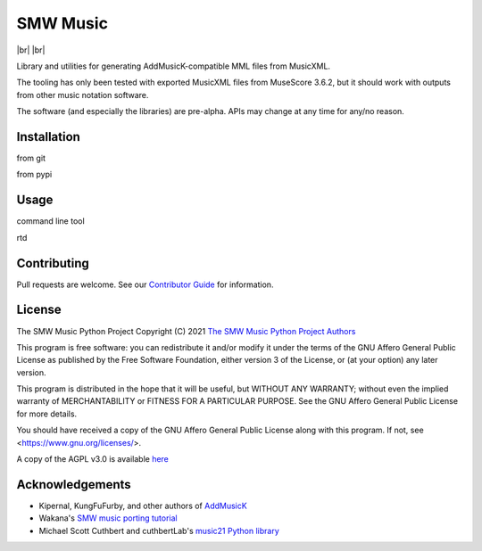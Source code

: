 SMW Music
=========

|bandit-status| |lint-status| |mypy-status| |test-status| |br|
|reuse| |license| |br|
|made-with-python| |made-with-sphinx-doc|

Library and utilities for generating AddMusicK-compatible MML files from
MusicXML.

The tooling has only been tested with exported MusicXML files from MuseScore
3.6.2, but it should work with outputs from other music notation software.

The software (and especially the libraries) are pre-alpha.  APIs may change at
any time for any/no reason.

Installation
------------


from git

from pypi

Usage
-----

command line tool

rtd

Contributing
------------

Pull requests are welcome.  See our `Contributor Guide`_ for information.

License
-------

The SMW Music Python Project
Copyright (C) 2021  `The SMW Music Python Project Authors`_

This program is free software: you can redistribute it and/or modify
it under the terms of the GNU Affero General Public License as
published by the Free Software Foundation, either version 3 of the
License, or (at your option) any later version.

This program is distributed in the hope that it will be useful,
but WITHOUT ANY WARRANTY; without even the implied warranty of
MERCHANTABILITY or FITNESS FOR A PARTICULAR PURPOSE.  See the
GNU Affero General Public License for more details.

You should have received a copy of the GNU Affero General Public License
along with this program.  If not, see <https://www.gnu.org/licenses/>.

A copy of the AGPL v3.0 is available `here <License_>`_

Acknowledgements
----------------

- Kipernal, KungFuFurby, and other authors of `AddMusicK`_
- Wakana's `SMW music porting tutorial`_
- Michael Scott Cuthbert and cuthbertLab's `music21 Python library`_

.. # Links
.. _The SMW Music Python Project Authors: https://github.com/com-posers-pit/smw_music/blob/develop/AUTHORS.rst
.. _License: https://github.com/com-posers-pit/smw_music/blob/develop/LICENSES/AGPL-3.0-only.txt
.. _Contributor Guide:  https://github.com/com-posers-pit/smw_music/blob/develop/CONTRIBUTING.rst
.. _AddMusicK: https://www.smwcentral.net/?p=section&a=details&id=24994
.. _SMW music porting tutorial: https://www.smwcentral.net/?p=viewthread&t=89606
.. _music21 Python library: https://github.com/cuthbertLab/music21
.. |made-with-python| image:: https://img.shields.io/badge/Made%20with-Python-1f425f.svg
   :target: https://www.python.org/
.. |made-with-sphinx-doc| image:: https://img.shields.io/badge/Made%20with-Sphinx-1f425f.svg
   :target: https://www.sphinx-doc.org/
.. |bandit-status| image:: https://github.com/com-posers-pit/smw_music/actions/workflows/bandit.yml/badge.svg
   :target: https://github.com/
.. |lint-status| image:: https://github.com/com-posers-pit/smw_music/actions/workflows/lint.yml/badge.svg
   :target: https://github.com/
.. |mypy-status| image:: https://github.com/com-posers-pit/smw_music/actions/workflows/mypy.yml/badge.svg
   :target: https://github.com/
.. |test-status| image:: https://github.com/com-posers-pit/smw_music/actions/workflows/test.yml/badge.svg
   :target: https://github.com/
.. |license| image:: https://img.shields.io/badge/License-AGPLv3-blue.svg
.. |reuse| image:: https://api.reuse.software/badge/github.com/com-posers-pit/smw_music
   :target: https://api.reuse.software/info/github.com/com-posers-pit/smw_music

.. # define a hard line break for HTML
.. |br| raw:: html

   <br />
